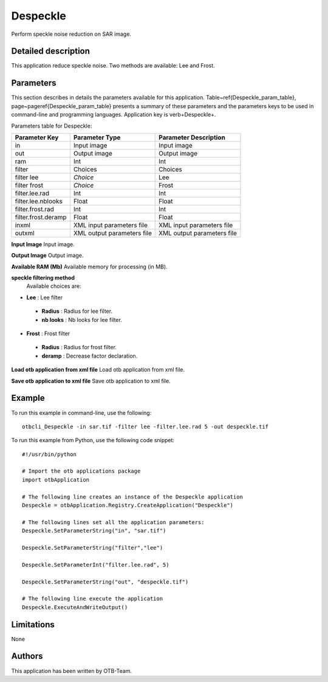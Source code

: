Despeckle
^^^^^^^^^

Perform speckle noise reduction on SAR image.

Detailed description
--------------------

This application reduce speckle noise. Two methods are available: Lee and Frost.

Parameters
----------

This section describes in details the parameters available for this application. Table~\ref{Despeckle_param_table}, page~\pageref{Despeckle_param_table} presents a summary of these parameters and the parameters keys to be used in command-line and programming languages. Application key is \verb+Despeckle+.

Parameters table for Despeckle:

+-------------------+--------------------------+----------------------------------+
|Parameter Key      |Parameter Type            |Parameter Description             |
+===================+==========================+==================================+
|in                 |Input image               |Input image                       |
+-------------------+--------------------------+----------------------------------+
|out                |Output image              |Output image                      |
+-------------------+--------------------------+----------------------------------+
|ram                |Int                       |Int                               |
+-------------------+--------------------------+----------------------------------+
|filter             |Choices                   |Choices                           |
+-------------------+--------------------------+----------------------------------+
|filter lee         | *Choice*                 |Lee                               |
+-------------------+--------------------------+----------------------------------+
|filter frost       | *Choice*                 |Frost                             |
+-------------------+--------------------------+----------------------------------+
|filter.lee.rad     |Int                       |Int                               |
+-------------------+--------------------------+----------------------------------+
|filter.lee.nblooks |Float                     |Float                             |
+-------------------+--------------------------+----------------------------------+
|filter.frost.rad   |Int                       |Int                               |
+-------------------+--------------------------+----------------------------------+
|filter.frost.deramp|Float                     |Float                             |
+-------------------+--------------------------+----------------------------------+
|inxml              |XML input parameters file |XML input parameters file         |
+-------------------+--------------------------+----------------------------------+
|outxml             |XML output parameters file|XML output parameters file        |
+-------------------+--------------------------+----------------------------------+

**Input Image**
Input image.

**Output Image**
Output image.

**Available RAM (Mb)**
Available memory for processing (in MB).

**speckle filtering method**
 Available choices are: 

- **Lee** : Lee filter

 - **Radius** : Radius for lee filter.

 - **nb looks** : Nb looks for lee filter.


- **Frost** : Frost filter

 - **Radius** : Radius for frost filter.

 - **deramp** : Decrease factor declaration.



**Load otb application from xml file**
Load otb application from xml file.

**Save otb application to xml file**
Save otb application to xml file.

Example
-------

To run this example in command-line, use the following: 
::

	otbcli_Despeckle -in sar.tif -filter lee -filter.lee.rad 5 -out despeckle.tif

To run this example from Python, use the following code snippet: 

::

	#!/usr/bin/python

	# Import the otb applications package
	import otbApplication

	# The following line creates an instance of the Despeckle application 
	Despeckle = otbApplication.Registry.CreateApplication("Despeckle")

	# The following lines set all the application parameters:
	Despeckle.SetParameterString("in", "sar.tif")

	Despeckle.SetParameterString("filter","lee")

	Despeckle.SetParameterInt("filter.lee.rad", 5)

	Despeckle.SetParameterString("out", "despeckle.tif")

	# The following line execute the application
	Despeckle.ExecuteAndWriteOutput()

Limitations
-----------

None

Authors
-------

This application has been written by OTB-Team.


